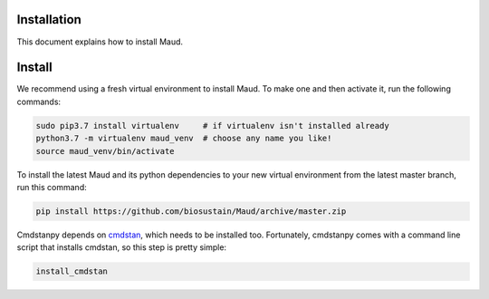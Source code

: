 Installation
============

This document explains how to install Maud.

Install
=======

We recommend using a fresh virtual environment to install Maud. To make one and
then activate it, run the following commands:

.. code-block:: console

    sudo pip3.7 install virtualenv     # if virtualenv isn't installed already
    python3.7 -m virtualenv maud_venv  # choose any name you like!
    source maud_venv/bin/activate

To install the latest Maud and its python dependencies to your new virtual
environment from the latest master branch, run this command:

.. code-block:: console

    pip install https://github.com/biosustain/Maud/archive/master.zip

Cmdstanpy depends on `cmdstan <https://github.com/stan-dev/cmdstan>`_, which
needs to be installed too. Fortunately, cmdstanpy comes with a command line
script that installs cmdstan, so this step is pretty simple:

.. code-block:: console

    install_cmdstan

